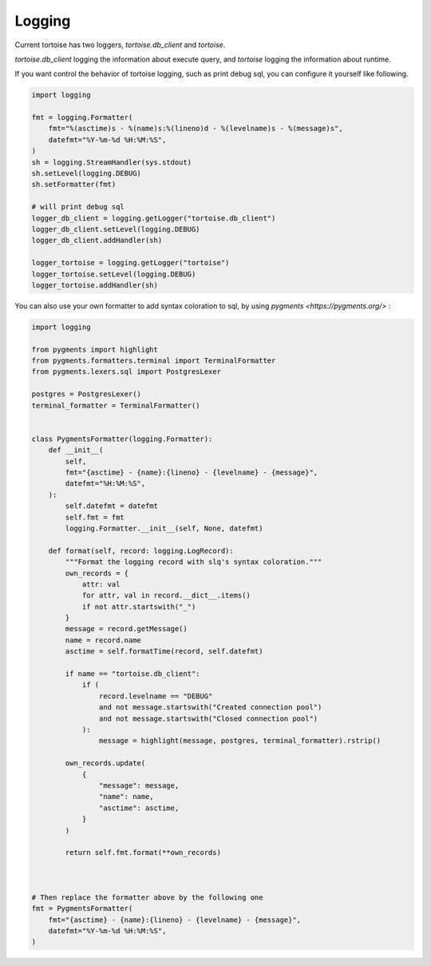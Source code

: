 =======
Logging
=======

Current tortoise has two loggers, `tortoise.db_client` and `tortoise`.

`tortoise.db_client` logging the information about execute query, and `tortoise` logging the information about runtime.

If you want control the behavior of tortoise logging, such as print debug sql, you can configure it yourself like following.

.. code-block:: python3

    import logging

    fmt = logging.Formatter(
        fmt="%(asctime)s - %(name)s:%(lineno)d - %(levelname)s - %(message)s",
        datefmt="%Y-%m-%d %H:%M:%S",
    )
    sh = logging.StreamHandler(sys.stdout)
    sh.setLevel(logging.DEBUG)
    sh.setFormatter(fmt)

    # will print debug sql
    logger_db_client = logging.getLogger("tortoise.db_client")
    logger_db_client.setLevel(logging.DEBUG)
    logger_db_client.addHandler(sh)

    logger_tortoise = logging.getLogger("tortoise")
    logger_tortoise.setLevel(logging.DEBUG)
    logger_tortoise.addHandler(sh)


You can also use your own formatter to add syntax coloration to sql, by using `pygments <https://pygments.org/>` :

.. code-block:: python3

    import logging

    from pygments import highlight
    from pygments.formatters.terminal import TerminalFormatter
    from pygments.lexers.sql import PostgresLexer

    postgres = PostgresLexer()
    terminal_formatter = TerminalFormatter()


    class PygmentsFormatter(logging.Formatter):
        def __init__(
            self,
            fmt="{asctime} - {name}:{lineno} - {levelname} - {message}",
            datefmt="%H:%M:%S",
        ):
            self.datefmt = datefmt
            self.fmt = fmt
            logging.Formatter.__init__(self, None, datefmt)

        def format(self, record: logging.LogRecord):
            """Format the logging record with slq's syntax coloration."""
            own_records = {
                attr: val
                for attr, val in record.__dict__.items()
                if not attr.startswith("_")
            }
            message = record.getMessage()
            name = record.name
            asctime = self.formatTime(record, self.datefmt)

            if name == "tortoise.db_client":
                if (
                    record.levelname == "DEBUG"
                    and not message.startswith("Created connection pool")
                    and not message.startswith("Closed connection pool")
                ):
                    message = highlight(message, postgres, terminal_formatter).rstrip()

            own_records.update(
                {
                    "message": message,
                    "name": name,
                    "asctime": asctime,
                }
            )

            return self.fmt.format(**own_records)



    # Then replace the formatter above by the following one
    fmt = PygmentsFormatter(
        fmt="{asctime} - {name}:{lineno} - {levelname} - {message}",
        datefmt="%Y-%m-%d %H:%M:%S",
    )
